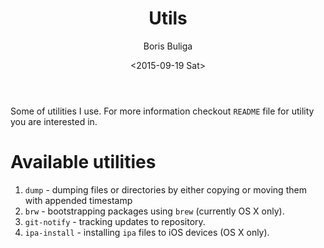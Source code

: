 #+TITLE:        Utils
#+AUTHOR:       Boris Buliga
#+EMAIL:        d12frosted@icloud.com
#+DATE:         <2015-09-19 Sat>
#+STARTUP:      showeverything
#+OPTIONS:      toc:nil

Some of utilities I use. For more information checkout =README= file for utility
you are interested in.

* Available utilities

1. =dump= - dumping files or directories by either copying or moving them with
   appended timestamp
2. =brw= - bootstrapping packages using =brew= (currently OS X only).
3. =git-notify= - tracking updates to repository.
4. =ipa-install= - installing =ipa= files to iOS devices (OS X only).
